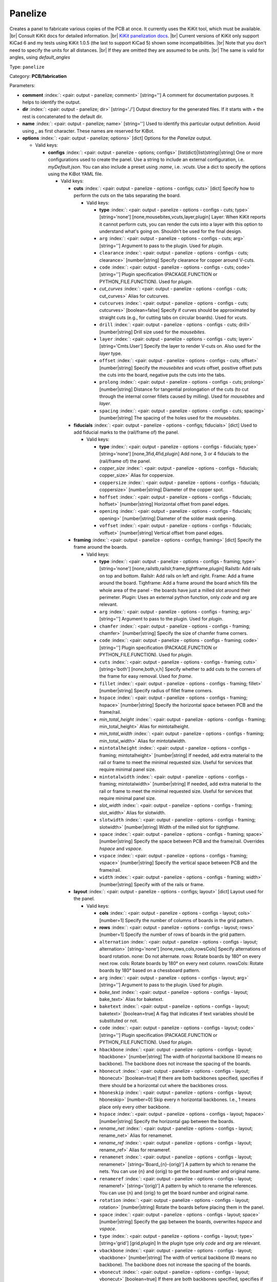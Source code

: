 .. Automatically generated by KiBot, please don't edit this file

.. index::
   pair: Panelize; panelize

Panelize
~~~~~~~~

Creates a panel to fabricate various copies of the PCB at once.
It currently uses the KiKit tool, which must be available. |br|
Consult KiKit docs for detailed information. |br|
`KiKit panelization docs <https://github.com/yaqwsx/KiKit/blob/master/doc/examples.md>`__. |br|
Current versions of KiKit only support KiCad 6 and my tests using
KiKit 1.0.5 (the last to support KiCad 5) shown some
incompatibilities. |br|
Note that you don't need to specify the units for all distances. |br|
If they are omitted they are assumed to be `units`. |br|
The same is valid for angles, using `default_angles`

Type: ``panelize``

Category: **PCB/fabrication**

Parameters:

-  **comment** :index:`: <pair: output - panelize; comment>` [string=''] A comment for documentation purposes. It helps to identify the output.
-  **dir** :index:`: <pair: output - panelize; dir>` [string='./'] Output directory for the generated files.
   If it starts with `+` the rest is concatenated to the default dir.
-  **name** :index:`: <pair: output - panelize; name>` [string=''] Used to identify this particular output definition.
   Avoid using `_` as first character. These names are reserved for KiBot.
-  **options** :index:`: <pair: output - panelize; options>` [dict] Options for the `Panelize` output.

   -  Valid keys:

      -  **configs** :index:`: <pair: output - panelize - options; configs>` [list(dict)|list(string)|string] One or more configurations used to create the panel.
         Use a string to include an external configuration, i.e. `myDefault.json`.
         You can also include a preset using `:name`, i.e. `:vcuts`.
         Use a dict to specify the options using the KiBot YAML file.

         -  Valid keys:

            -  **cuts** :index:`: <pair: output - panelize - options - configs; cuts>` [dict] Specify how to perform the cuts on the tabs separating the board.

               -  Valid keys:

                  -  **type** :index:`: <pair: output - panelize - options - configs - cuts; type>` [string='none'] [none,mousebites,vcuts,layer,plugin] Layer: When KiKit reports it cannot perform cuts, you can render the cuts
                     into a layer with this option to understand what's going on. Shouldn't be used for the final design.
                  -  ``arg`` :index:`: <pair: output - panelize - options - configs - cuts; arg>` [string=''] Argument to pass to the plugin. Used for *plugin*.
                  -  ``clearance`` :index:`: <pair: output - panelize - options - configs - cuts; clearance>` [number|string] Specify clearance for copper around V-cuts.
                  -  ``code`` :index:`: <pair: output - panelize - options - configs - cuts; code>` [string=''] Plugin specification (PACKAGE.FUNCTION or PYTHON_FILE.FUNCTION). Used for *plugin*.
                  -  *cut_curves* :index:`: <pair: output - panelize - options - configs - cuts; cut_curves>` Alias for cutcurves.
                  -  ``cutcurves`` :index:`: <pair: output - panelize - options - configs - cuts; cutcurves>` [boolean=false] Specify if curves should be approximated by straight cuts (e.g., for cutting tabs on circular boards).
                     Used for *vcuts*.
                  -  ``drill`` :index:`: <pair: output - panelize - options - configs - cuts; drill>` [number|string] Drill size used for the *mousebites*.
                  -  ``layer`` :index:`: <pair: output - panelize - options - configs - cuts; layer>` [string='Cmts.User'] Specify the layer to render V-cuts on. Also used for the *layer* type.
                  -  ``offset`` :index:`: <pair: output - panelize - options - configs - cuts; offset>` [number|string] Specify the *mousebites* and *vcuts* offset, positive offset puts the cuts into the board,
                     negative puts the cuts into the tabs.
                  -  ``prolong`` :index:`: <pair: output - panelize - options - configs - cuts; prolong>` [number|string] Distance for tangential prolongation of the cuts (to cut through the internal corner fillets
                     caused by milling). Used for *mousebites* and *layer*.
                  -  ``spacing`` :index:`: <pair: output - panelize - options - configs - cuts; spacing>` [number|string] The spacing of the holes used for the *mousebites*.

            -  **fiducials** :index:`: <pair: output - panelize - options - configs; fiducials>` [dict] Used to add fiducial marks to the (rail/frame of) the panel.

               -  Valid keys:

                  -  **type** :index:`: <pair: output - panelize - options - configs - fiducials; type>` [string='none'] [none,3fid,4fid,plugin] Add none, 3 or 4 fiducials to the (rail/frame of) the panel.
                  -  *copper_size* :index:`: <pair: output - panelize - options - configs - fiducials; copper_size>` Alias for coppersize.
                  -  ``coppersize`` :index:`: <pair: output - panelize - options - configs - fiducials; coppersize>` [number|string] Diameter of the copper spot.
                  -  ``hoffset`` :index:`: <pair: output - panelize - options - configs - fiducials; hoffset>` [number|string] Horizontal offset from panel edges.
                  -  ``opening`` :index:`: <pair: output - panelize - options - configs - fiducials; opening>` [number|string] Diameter of the solder mask opening.
                  -  ``voffset`` :index:`: <pair: output - panelize - options - configs - fiducials; voffset>` [number|string] Vertical offset from panel edges.

            -  **framing** :index:`: <pair: output - panelize - options - configs; framing>` [dict] Specify the frame around the boards.

               -  Valid keys:

                  -  **type** :index:`: <pair: output - panelize - options - configs - framing; type>` [string='none'] [none,railstb,railslr,frame,tightframe,plugin] Railstb: Add rails on top and bottom.
                     Railslr: Add rails on left and right.
                     Frame: Add a frame around the board.
                     Tighframe: Add a frame around the board which fills the whole area of the panel -
                     the boards have just a milled slot around their perimeter.
                     Plugin: Uses an external python function, only `code` and `arg` are relevant.
                  -  ``arg`` :index:`: <pair: output - panelize - options - configs - framing; arg>` [string=''] Argument to pass to the plugin. Used for *plugin*.
                  -  ``chamfer`` :index:`: <pair: output - panelize - options - configs - framing; chamfer>` [number|string] Specify the size of chamfer frame corners.
                  -  ``code`` :index:`: <pair: output - panelize - options - configs - framing; code>` [string=''] Plugin specification (PACKAGE.FUNCTION or PYTHON_FILE.FUNCTION). Used for *plugin*.
                  -  ``cuts`` :index:`: <pair: output - panelize - options - configs - framing; cuts>` [string='both'] [none,both,v,h] Specify whether to add cuts to the corners of the frame for easy removal.
                     Used for *frame*.
                  -  ``fillet`` :index:`: <pair: output - panelize - options - configs - framing; fillet>` [number|string] Specify radius of fillet frame corners.
                  -  ``hspace`` :index:`: <pair: output - panelize - options - configs - framing; hspace>` [number|string] Specify the horizontal space between PCB and the frame/rail.
                  -  *min_total_height* :index:`: <pair: output - panelize - options - configs - framing; min_total_height>` Alias for mintotalheight.
                  -  *min_total_width* :index:`: <pair: output - panelize - options - configs - framing; min_total_width>` Alias for mintotalwidth.
                  -  ``mintotalheight`` :index:`: <pair: output - panelize - options - configs - framing; mintotalheight>` [number|string] If needed, add extra material to the rail or frame to meet the minimal requested size.
                     Useful for services that require minimal panel size.
                  -  ``mintotalwidth`` :index:`: <pair: output - panelize - options - configs - framing; mintotalwidth>` [number|string] If needed, add extra material to the rail or frame to meet the minimal requested size.
                     Useful for services that require minimal panel size.
                  -  *slot_width* :index:`: <pair: output - panelize - options - configs - framing; slot_width>` Alias for slotwidth.
                  -  ``slotwidth`` :index:`: <pair: output - panelize - options - configs - framing; slotwidth>` [number|string] Width of the milled slot for *tightframe*.
                  -  ``space`` :index:`: <pair: output - panelize - options - configs - framing; space>` [number|string] Specify the space between PCB and the frame/rail. Overrides `hspace` and `vspace`.
                  -  ``vspace`` :index:`: <pair: output - panelize - options - configs - framing; vspace>` [number|string] Specify the vertical space between PCB and the frame/rail.
                  -  ``width`` :index:`: <pair: output - panelize - options - configs - framing; width>` [number|string] Specify with of the rails or frame.

            -  **layout** :index:`: <pair: output - panelize - options - configs; layout>` [dict] Layout used for the panel.

               -  Valid keys:

                  -  **cols** :index:`: <pair: output - panelize - options - configs - layout; cols>` [number=1] Specify the number of columns of boards in the grid pattern.
                  -  **rows** :index:`: <pair: output - panelize - options - configs - layout; rows>` [number=1] Specify the number of rows of boards in the grid pattern.
                  -  ``alternation`` :index:`: <pair: output - panelize - options - configs - layout; alternation>` [string='none'] [none,rows,cols,rowsCols] Specify alternations of board rotation.
                     none: Do not alternate.
                     rows: Rotate boards by 180° on every next row.
                     cols: Rotate boards by 180° on every next column.
                     rowsCols: Rotate boards by 180° based on a chessboard pattern.
                  -  ``arg`` :index:`: <pair: output - panelize - options - configs - layout; arg>` [string=''] Argument to pass to the plugin. Used for *plugin*.
                  -  *bake_text* :index:`: <pair: output - panelize - options - configs - layout; bake_text>` Alias for baketext.
                  -  ``baketext`` :index:`: <pair: output - panelize - options - configs - layout; baketext>` [boolean=true] A flag that indicates if text variables should be substituted or not.
                  -  ``code`` :index:`: <pair: output - panelize - options - configs - layout; code>` [string=''] Plugin specification (PACKAGE.FUNCTION or PYTHON_FILE.FUNCTION). Used for *plugin*.
                  -  ``hbackbone`` :index:`: <pair: output - panelize - options - configs - layout; hbackbone>` [number|string] The width of horizontal backbone (0 means no backbone). The backbone does not increase the
                     spacing of the boards.
                  -  ``hbonecut`` :index:`: <pair: output - panelize - options - configs - layout; hbonecut>` [boolean=true] If there are both backbones specified, specifies if there should be a horizontal cut where the backbones
                     cross.
                  -  ``hboneskip`` :index:`: <pair: output - panelize - options - configs - layout; hboneskip>` [number=0] Skip every n horizontal backbones. I.e., 1 means place only every other backbone.
                  -  ``hspace`` :index:`: <pair: output - panelize - options - configs - layout; hspace>` [number|string] Specify the horizontal gap between the boards.
                  -  *rename_net* :index:`: <pair: output - panelize - options - configs - layout; rename_net>` Alias for renamenet.
                  -  *rename_ref* :index:`: <pair: output - panelize - options - configs - layout; rename_ref>` Alias for renameref.
                  -  ``renamenet`` :index:`: <pair: output - panelize - options - configs - layout; renamenet>` [string='Board_{n}-{orig}'] A pattern by which to rename the nets. You can use {n} and {orig} to get the board number and original name.
                  -  ``renameref`` :index:`: <pair: output - panelize - options - configs - layout; renameref>` [string='{orig}'] A pattern by which to rename the references. You can use {n} and {orig} to get the board number and original
                     name.
                  -  ``rotation`` :index:`: <pair: output - panelize - options - configs - layout; rotation>` [number|string] Rotate the boards before placing them in the panel.
                  -  ``space`` :index:`: <pair: output - panelize - options - configs - layout; space>` [number|string] Specify the gap between the boards, overwrites `hspace` and `vspace`.
                  -  ``type`` :index:`: <pair: output - panelize - options - configs - layout; type>` [string='grid'] [grid,plugin] In the plugin type only `code` and `arg` are relevant.
                  -  ``vbackbone`` :index:`: <pair: output - panelize - options - configs - layout; vbackbone>` [number|string] The width of vertical backbone (0 means no backbone). The backbone does not increase the
                     spacing of the boards.
                  -  ``vbonecut`` :index:`: <pair: output - panelize - options - configs - layout; vbonecut>` [boolean=true] If there are both backbones specified, specifies if there should be a vertical cut where the backbones
                     cross.
                  -  ``vboneskip`` :index:`: <pair: output - panelize - options - configs - layout; vboneskip>` [number=0] Skip every n vertical backbones. I.e., 1 means place only every other backbone.
                  -  ``vspace`` :index:`: <pair: output - panelize - options - configs - layout; vspace>` [number|string] Specify the vertical gap between the boards.

            -  **page** :index:`: <pair: output - panelize - options - configs; page>` [dict] Sets page size on the resulting panel and position the panel in the page.

               -  Valid keys:

                  -  *page_size* :index:`: <pair: output - panelize - options - configs - page; page_size>` Alias for type.
                  -  *size* :index:`: <pair: output - panelize - options - configs - page; size>` Alias for type.
                  -  **type** :index:`: <pair: output - panelize - options - configs - page; type>` [string='inherit'] [inherit,custom,A0,A1,A2,A3,A4,A5,A,B,C,D,E,USLetter,USLegal,USLedger,A0-portrait,A1-portrait,A2-portrait,
                     A3-portrait,A4-portrait,A5-portrait,A-portrait,B-portrait,C-portrait,D-portrait,E-portrait,
                     USLetter-portrait,USLegal-portrait,USLedger-portrait] Paper size. The default `inherit` option inherits
                     paper size from the source board. This feature is not supported on KiCAD 5.
                  -  ``anchor`` :index:`: <pair: output - panelize - options - configs - page; anchor>` [string='tl'] [tl,tr,bl,br,mt,mb,ml,mr,c] Point of the panel to be placed at given position. Can be one of tl, tr, bl, br
                     (corners), mt, mb, ml, mr (middle of sides), c (center). The anchors refer to the panel outline.
                  -  ``height`` :index:`: <pair: output - panelize - options - configs - page; height>` [number|string] Height for the `custom` paper size.
                  -  *pos_x* :index:`: <pair: output - panelize - options - configs - page; pos_x>` Alias for posx.
                  -  *pos_y* :index:`: <pair: output - panelize - options - configs - page; pos_y>` Alias for posy.
                  -  ``posx`` :index:`: <pair: output - panelize - options - configs - page; posx>` [number|string] The X position of the panel on the page.
                  -  ``posy`` :index:`: <pair: output - panelize - options - configs - page; posy>` [number|string] The Y position of the panel on the page.
                  -  ``width`` :index:`: <pair: output - panelize - options - configs - page; width>` [number|string] Width for the `custom` paper size.

            -  **tabs** :index:`: <pair: output - panelize - options - configs; tabs>` [dict] Style of the tabs used to join the PCB copies.

               -  Valid keys:

                  -  **type** :index:`: <pair: output - panelize - options - configs - tabs; type>` [string='spacing'] [fixed,spacing,full,annotation,plugin] Fixed: Place given number of tabs on the PCB edge.
                     Spacing: Place tabs on the PCB edges based on spacing.
                     Full: Create tabs that are full width of the PCB.
                     Corner: Create tabs in the corners of the PCB.
                     Annotation: Add tabs based on PCB annotations.
                     Plugin: Uses an external python function, only `code` and `arg` are relevant.
                  -  ``arg`` :index:`: <pair: output - panelize - options - configs - tabs; arg>` [string=''] Argument to pass to the plugin. Used for *plugin*.
                  -  ``code`` :index:`: <pair: output - panelize - options - configs - tabs; code>` [string=''] Plugin specification (PACKAGE.FUNCTION or PYTHON_FILE.FUNCTION). Used for *plugin*.
                  -  ``cutout`` :index:`: <pair: output - panelize - options - configs - tabs; cutout>` [number|string] When your design features open pockets on the side, this parameter specifies extra cutout
                     depth in order to ensure that a sharp corner of the pocket can be milled. Used for *full*.
                  -  ``hcount`` :index:`: <pair: output - panelize - options - configs - tabs; hcount>` [number=1] Number of tabs in the horizontal direction. Used for *fixed*.
                  -  ``hwidth`` :index:`: <pair: output - panelize - options - configs - tabs; hwidth>` [number|string] The width of tabs in the horizontal direction. Used for *fixed* and *spacing*.
                  -  *min_distance* :index:`: <pair: output - panelize - options - configs - tabs; min_distance>` Alias for mindistance.
                  -  ``mindistance`` :index:`: <pair: output - panelize - options - configs - tabs; mindistance>` [number|string] Minimal spacing between the tabs. If there are too many tabs, their count is reduced.
                     Used for *fixed*.
                  -  ``spacing`` :index:`: <pair: output - panelize - options - configs - tabs; spacing>` [number|string] The maximum spacing of the tabs. Used for *spacing*.
                  -  *tab_footprints* :index:`: <pair: output - panelize - options - configs - tabs; tab_footprints>` Alias for tabfootprints.
                  -  ``tabfootprints`` :index:`: <pair: output - panelize - options - configs - tabs; tabfootprints>` [string='kikit:Tab'] The footprint/s used for the *annotation* type. You can specify a list of footprints separated by comma.
                  -  ``vcount`` :index:`: <pair: output - panelize - options - configs - tabs; vcount>` [number=1] Number of tabs in the vertical direction. Used for *fixed*.
                  -  ``vwidth`` :index:`: <pair: output - panelize - options - configs - tabs; vwidth>` [number|string] The width of tabs in the vertical direction. Used for *fixed* and *spacing*.
                  -  ``width`` :index:`: <pair: output - panelize - options - configs - tabs; width>` [number|string] The width of tabs in both directions. Overrides both `vwidth` and `hwidth`.
                     Used for *fixed*, *spacing*, *corner* and *annotation*.

            -  **tooling** :index:`: <pair: output - panelize - options - configs; tooling>` [dict] Used to add tooling holes to the (rail/frame of) the panel.

               -  Valid keys:

                  -  **type** :index:`: <pair: output - panelize - options - configs - tooling; type>` [string='none'] [none,3hole,4hole,plugin] Add none, 3 or 4 holes to the (rail/frame of) the panel.
                  -  ``arg`` :index:`: <pair: output - panelize - options - configs - tooling; arg>` [string=''] Argument to pass to the plugin. Used for *plugin*.
                  -  ``code`` :index:`: <pair: output - panelize - options - configs - tooling; code>` [string=''] Plugin specification (PACKAGE.FUNCTION or PYTHON_FILE.FUNCTION). Used for *plugin*.
                  -  ``hoffset`` :index:`: <pair: output - panelize - options - configs - tooling; hoffset>` [number|string] Horizontal offset from panel edges.
                  -  ``paste`` :index:`: <pair: output - panelize - options - configs - tooling; paste>` [boolean=false] If True, the holes are included in the paste layer (therefore they appear on the stencil).
                  -  ``size`` :index:`: <pair: output - panelize - options - configs - tooling; size>` [number|string] Diameter of the holes.
                  -  ``voffset`` :index:`: <pair: output - panelize - options - configs - tooling; voffset>` [number|string] Vertical offset from panel edges.

            -  ``copperfill`` :index:`: <pair: output - panelize - options - configs; copperfill>` [dict] Fill non-board areas of the panel with copper.

               -  Valid keys:

                  -  **type** :index:`: <pair: output - panelize - options - configs - copperfill; type>` [string='none'] [none,solid,hatched] How to fill non-board areas of the panel with copper.
                  -  ``clearance`` :index:`: <pair: output - panelize - options - configs - copperfill; clearance>` [number|string] Extra clearance from the board perimeters. Suitable for, e.g., not filling the tabs with
                     copper.
                  -  ``layers`` :index:`: <pair: output - panelize - options - configs - copperfill; layers>` [string|list(string)] List of layers to fill. Can be a comma-separated string.
                     Using *all* means all external copper layers.
                  -  ``orientation`` :index:`: <pair: output - panelize - options - configs - copperfill; orientation>` [number|string] The orientation of the hatched strokes.
                  -  ``spacing`` :index:`: <pair: output - panelize - options - configs - copperfill; spacing>` [number|string] The space between the hatched strokes.
                  -  ``width`` :index:`: <pair: output - panelize - options - configs - copperfill; width>` [number|string] The width of the hatched strokes.

            -  ``debug`` :index:`: <pair: output - panelize - options - configs; debug>` [dict] Debug options.

               -  Valid keys:

                  -  ``deterministic`` :index:`: <pair: output - panelize - options - configs - debug; deterministic>` [boolean=false] Deterministic.
                  -  ``drawBackboneLines`` :index:`: <pair: output - panelize - options - configs - debug; drawBackboneLines>` [boolean=false] Draw backbone lines.
                  -  ``drawPartitionLines`` :index:`: <pair: output - panelize - options - configs - debug; drawPartitionLines>` [boolean=false] Draw partition lines.
                  -  ``drawboxes`` :index:`: <pair: output - panelize - options - configs - debug; drawboxes>` [boolean=false] Draw boxes.
                  -  ``drawtabfail`` :index:`: <pair: output - panelize - options - configs - debug; drawtabfail>` [boolean=false] Draw tab fail.
                  -  ``trace`` :index:`: <pair: output - panelize - options - configs - debug; trace>` [boolean=false] Trace.

            -  ``extends`` :index:`: <pair: output - panelize - options - configs; extends>` [string=''] A configuration to use as base for this one. Use the following format: `OUTPUT_NAME[CFG_NAME]`.
            -  ``name`` :index:`: <pair: output - panelize - options - configs; name>` [string=''] A name to identify this configuration. If empty will be the order in the list, starting with 1.
               Don't use just a number or it will be confused as an index.
            -  ``post`` :index:`: <pair: output - panelize - options - configs; post>` [dict] Finishing touches to the panel.

               -  Valid keys:

                  -  ``copperfill`` :index:`: <pair: output - panelize - options - configs - post; copperfill>` [boolean=false] Fill tabs and frame with copper (e.g., to save etchant or to increase rigidity of flex-PCB panels).
                  -  *mill_radius* :index:`: <pair: output - panelize - options - configs - post; mill_radius>` Alias for millradius.
                  -  ``millradius`` :index:`: <pair: output - panelize - options - configs - post; millradius>` [number|string] Simulate the milling operation (add fillets to the internal corners).
                     Specify mill radius (usually 1 mm). 0 radius disables the functionality.
                  -  ``origin`` :index:`: <pair: output - panelize - options - configs - post; origin>` [string='tl'] [tl,tr,bl,br,mt,mb,ml,mr,c] Specify if the auxiliary origin an grid origin should be placed.
                     Can be one of tl, tr, bl, br (corners), mt, mb, ml, mr (middle of sides), c (center).
                     Empty string does not changes the origin.
                  -  *reconstruct_arcs* :index:`: <pair: output - panelize - options - configs - post; reconstruct_arcs>` Alias for reconstructarcs.
                  -  ``reconstructarcs`` :index:`: <pair: output - panelize - options - configs - post; reconstructarcs>` [boolean=false] The panelization process works on top of a polygonal representation of the board.
                     This options allows to reconstruct the arcs in the design before saving the panel.
                  -  *refill_zones* :index:`: <pair: output - panelize - options - configs - post; refill_zones>` Alias for refillzones.
                  -  ``refillzones`` :index:`: <pair: output - panelize - options - configs - post; refillzones>` [boolean=false] Refill the user zones after the panel is build.
                     This is only necessary when you want your zones to avoid cuts in panel.
                  -  ``script`` :index:`: <pair: output - panelize - options - configs - post; script>` [string=''] A path to custom Python file. The file should contain a function kikitPostprocess(panel, args) that
                     receives the prepared panel as the kikit.panelize.Panel object and the user-supplied arguments as a
                     string - see `scriptarg`. The function can make arbitrary changes to the panel - you can append text,
                     footprints, alter labels, etc. The function is invoked after the whole panel is constructed
                     (including all other postprocessing). If you try to add a functionality for a common fabrication
                     houses via scripting, consider submitting PR for KiKit.
                  -  *script_arg* :index:`: <pair: output - panelize - options - configs - post; script_arg>` Alias for scriptarg.
                  -  ``scriptarg`` :index:`: <pair: output - panelize - options - configs - post; scriptarg>` [string=''] An arbitrary string passed to the user post-processing script specified in script.
                  -  ``type`` :index:`: <pair: output - panelize - options - configs - post; type>` [string='auto'] [auto] Currently fixed.

            -  ``source`` :index:`: <pair: output - panelize - options - configs; source>` [dict] Used to adjust details of which part of the PCB is panelized.

               -  Valid keys:

                  -  **type** :index:`: <pair: output - panelize - options - configs - source; type>` [string='auto'] [auto,rectangle,annotation] How we select the area of the PCB tu used for the panelization.
                     *auto* uses all the area reported by KiCad, *rectangle* a specified rectangle and
                     *annotation* selects a contour marked by a kikit:Board footprint.
                  -  ``brx`` :index:`: <pair: output - panelize - options - configs - source; brx>` [number|string] Bottom right X coordinate of the rectangle used. Used for *rectangle*.
                  -  ``bry`` :index:`: <pair: output - panelize - options - configs - source; bry>` [number|string] Bottom right Y coordinate of the rectangle used. Used for *rectangle*.
                  -  ``ref`` :index:`: <pair: output - panelize - options - configs - source; ref>` [string=''] Reference for the kikit:Board footprint used to select the contour. Used for *annotation*.
                  -  ``stack`` :index:`: <pair: output - panelize - options - configs - source; stack>` [string='inherit'] [inherit,2layer,4layer,6layer] Used to reduce the number of layers used for the panel.
                  -  ``tlx`` :index:`: <pair: output - panelize - options - configs - source; tlx>` [number|string] Top left X coordinate of the rectangle used. Used for *rectangle*.
                  -  ``tly`` :index:`: <pair: output - panelize - options - configs - source; tly>` [number|string] Top left Y coordinate of the rectangle used. Used for *rectangle*.
                  -  ``tolerance`` :index:`: <pair: output - panelize - options - configs - source; tolerance>` [number|string] Extra space around the PCB reported size to be included. Used for *auto* and *annotation*.

            -  ``text`` :index:`: <pair: output - panelize - options - configs; text>` [dict] Used to add text to the panel.

               -  Valid keys:

                  -  **text** :index:`: <pair: output - panelize - options - configs - text; text>` [string=''] The text to be displayed. Note that you can escape ; via \\.
                     Available variables in text: *date* formats current date as <year>-<month>-<day>,
                     *time24* formats current time in 24-hour format,
                     *boardTitle* the title from the source board,
                     *boardDate* the date from the source board,
                     *boardRevision* the revision from the source board,
                     *boardCompany* the company from the source board,
                     *boardComment1*-*boardComment9* comments from the source board.
                  -  **type** :index:`: <pair: output - panelize - options - configs - text; type>` [string='none'] [none,simple] Currently fixed. BTW: don't ask me about this ridiculous default, is how KiKit works.
                  -  ``anchor`` :index:`: <pair: output - panelize - options - configs - text; anchor>` [string='mt'] [tl,tr,bl,br,mt,mb,ml,mr,c] Origin of the text. Can be one of tl, tr, bl, br (corners), mt, mb, ml, mr
                     (middle of sides), c (center). The anchors refer to the panel outline.
                  -  ``height`` :index:`: <pair: output - panelize - options - configs - text; height>` [number|string] Height of the characters (the same parameters as KiCAD uses).
                  -  ``hjustify`` :index:`: <pair: output - panelize - options - configs - text; hjustify>` [string='center'] [left,right,center] Horizontal justification of the text.
                  -  ``hoffset`` :index:`: <pair: output - panelize - options - configs - text; hoffset>` [number|string] Specify the horizontal offset from anchor. Respects KiCAD coordinate system.
                  -  ``layer`` :index:`: <pair: output - panelize - options - configs - text; layer>` [string='F.SilkS'] Specify text layer.
                  -  ``orientation`` :index:`: <pair: output - panelize - options - configs - text; orientation>` [number|string] Specify the orientation (angle).
                  -  ``plugin`` :index:`: <pair: output - panelize - options - configs - text; plugin>` [string=''] Specify the plugin that provides extra variables for the text.
                  -  ``thickness`` :index:`: <pair: output - panelize - options - configs - text; thickness>` [number|string] Stroke thickness.
                  -  ``vjustify`` :index:`: <pair: output - panelize - options - configs - text; vjustify>` [string='center'] [left,right,center] Vertical justification of the text.
                  -  ``voffset`` :index:`: <pair: output - panelize - options - configs - text; voffset>` [number|string] Specify the vertical offset from anchor. Respects KiCAD coordinate system.
                  -  ``width`` :index:`: <pair: output - panelize - options - configs - text; width>` [number|string] Width of the characters (the same parameters as KiCAD uses).

            -  ``text2`` :index:`: <pair: output - panelize - options - configs; text2>` [dict] Used to add text to the panel.

               -  Valid keys:

                  -  **text** :index:`: <pair: output - panelize - options - configs - text2; text>` [string=''] The text to be displayed. Note that you can escape ; via \\.
                     Available variables in text: *date* formats current date as <year>-<month>-<day>,
                     *time24* formats current time in 24-hour format,
                     *boardTitle* the title from the source board,
                     *boardDate* the date from the source board,
                     *boardRevision* the revision from the source board,
                     *boardCompany* the company from the source board,
                     *boardComment1*-*boardComment9* comments from the source board.
                  -  **type** :index:`: <pair: output - panelize - options - configs - text2; type>` [string='none'] [none,simple] Currently fixed. BTW: don't ask me about this ridiculous default, is how KiKit works.
                  -  ``anchor`` :index:`: <pair: output - panelize - options - configs - text2; anchor>` [string='mt'] [tl,tr,bl,br,mt,mb,ml,mr,c] Origin of the text. Can be one of tl, tr, bl, br (corners), mt, mb, ml, mr
                     (middle of sides), c (center). The anchors refer to the panel outline.
                  -  ``height`` :index:`: <pair: output - panelize - options - configs - text2; height>` [number|string] Height of the characters (the same parameters as KiCAD uses).
                  -  ``hjustify`` :index:`: <pair: output - panelize - options - configs - text2; hjustify>` [string='center'] [left,right,center] Horizontal justification of the text.
                  -  ``hoffset`` :index:`: <pair: output - panelize - options - configs - text2; hoffset>` [number|string] Specify the horizontal offset from anchor. Respects KiCAD coordinate system.
                  -  ``layer`` :index:`: <pair: output - panelize - options - configs - text2; layer>` [string='F.SilkS'] Specify text layer.
                  -  ``orientation`` :index:`: <pair: output - panelize - options - configs - text2; orientation>` [number|string] Specify the orientation (angle).
                  -  ``plugin`` :index:`: <pair: output - panelize - options - configs - text2; plugin>` [string=''] Specify the plugin that provides extra variables for the text.
                  -  ``thickness`` :index:`: <pair: output - panelize - options - configs - text2; thickness>` [number|string] Stroke thickness.
                  -  ``vjustify`` :index:`: <pair: output - panelize - options - configs - text2; vjustify>` [string='center'] [left,right,center] Vertical justification of the text.
                  -  ``voffset`` :index:`: <pair: output - panelize - options - configs - text2; voffset>` [number|string] Specify the vertical offset from anchor. Respects KiCAD coordinate system.
                  -  ``width`` :index:`: <pair: output - panelize - options - configs - text2; width>` [number|string] Width of the characters (the same parameters as KiCAD uses).

            -  ``text3`` :index:`: <pair: output - panelize - options - configs; text3>` [dict] Used to add text to the panel.

               -  Valid keys:

                  -  **text** :index:`: <pair: output - panelize - options - configs - text3; text>` [string=''] The text to be displayed. Note that you can escape ; via \\.
                     Available variables in text: *date* formats current date as <year>-<month>-<day>,
                     *time24* formats current time in 24-hour format,
                     *boardTitle* the title from the source board,
                     *boardDate* the date from the source board,
                     *boardRevision* the revision from the source board,
                     *boardCompany* the company from the source board,
                     *boardComment1*-*boardComment9* comments from the source board.
                  -  **type** :index:`: <pair: output - panelize - options - configs - text3; type>` [string='none'] [none,simple] Currently fixed. BTW: don't ask me about this ridiculous default, is how KiKit works.
                  -  ``anchor`` :index:`: <pair: output - panelize - options - configs - text3; anchor>` [string='mt'] [tl,tr,bl,br,mt,mb,ml,mr,c] Origin of the text. Can be one of tl, tr, bl, br (corners), mt, mb, ml, mr
                     (middle of sides), c (center). The anchors refer to the panel outline.
                  -  ``height`` :index:`: <pair: output - panelize - options - configs - text3; height>` [number|string] Height of the characters (the same parameters as KiCAD uses).
                  -  ``hjustify`` :index:`: <pair: output - panelize - options - configs - text3; hjustify>` [string='center'] [left,right,center] Horizontal justification of the text.
                  -  ``hoffset`` :index:`: <pair: output - panelize - options - configs - text3; hoffset>` [number|string] Specify the horizontal offset from anchor. Respects KiCAD coordinate system.
                  -  ``layer`` :index:`: <pair: output - panelize - options - configs - text3; layer>` [string='F.SilkS'] Specify text layer.
                  -  ``orientation`` :index:`: <pair: output - panelize - options - configs - text3; orientation>` [number|string] Specify the orientation (angle).
                  -  ``plugin`` :index:`: <pair: output - panelize - options - configs - text3; plugin>` [string=''] Specify the plugin that provides extra variables for the text.
                  -  ``thickness`` :index:`: <pair: output - panelize - options - configs - text3; thickness>` [number|string] Stroke thickness.
                  -  ``vjustify`` :index:`: <pair: output - panelize - options - configs - text3; vjustify>` [string='center'] [left,right,center] Vertical justification of the text.
                  -  ``voffset`` :index:`: <pair: output - panelize - options - configs - text3; voffset>` [number|string] Specify the vertical offset from anchor. Respects KiCAD coordinate system.
                  -  ``width`` :index:`: <pair: output - panelize - options - configs - text3; width>` [number|string] Width of the characters (the same parameters as KiCAD uses).

            -  ``text4`` :index:`: <pair: output - panelize - options - configs; text4>` [dict] Used to add text to the panel.

               -  Valid keys:

                  -  **text** :index:`: <pair: output - panelize - options - configs - text4; text>` [string=''] The text to be displayed. Note that you can escape ; via \\.
                     Available variables in text: *date* formats current date as <year>-<month>-<day>,
                     *time24* formats current time in 24-hour format,
                     *boardTitle* the title from the source board,
                     *boardDate* the date from the source board,
                     *boardRevision* the revision from the source board,
                     *boardCompany* the company from the source board,
                     *boardComment1*-*boardComment9* comments from the source board.
                  -  **type** :index:`: <pair: output - panelize - options - configs - text4; type>` [string='none'] [none,simple] Currently fixed. BTW: don't ask me about this ridiculous default, is how KiKit works.
                  -  ``anchor`` :index:`: <pair: output - panelize - options - configs - text4; anchor>` [string='mt'] [tl,tr,bl,br,mt,mb,ml,mr,c] Origin of the text. Can be one of tl, tr, bl, br (corners), mt, mb, ml, mr
                     (middle of sides), c (center). The anchors refer to the panel outline.
                  -  ``height`` :index:`: <pair: output - panelize - options - configs - text4; height>` [number|string] Height of the characters (the same parameters as KiCAD uses).
                  -  ``hjustify`` :index:`: <pair: output - panelize - options - configs - text4; hjustify>` [string='center'] [left,right,center] Horizontal justification of the text.
                  -  ``hoffset`` :index:`: <pair: output - panelize - options - configs - text4; hoffset>` [number|string] Specify the horizontal offset from anchor. Respects KiCAD coordinate system.
                  -  ``layer`` :index:`: <pair: output - panelize - options - configs - text4; layer>` [string='F.SilkS'] Specify text layer.
                  -  ``orientation`` :index:`: <pair: output - panelize - options - configs - text4; orientation>` [number|string] Specify the orientation (angle).
                  -  ``plugin`` :index:`: <pair: output - panelize - options - configs - text4; plugin>` [string=''] Specify the plugin that provides extra variables for the text.
                  -  ``thickness`` :index:`: <pair: output - panelize - options - configs - text4; thickness>` [number|string] Stroke thickness.
                  -  ``vjustify`` :index:`: <pair: output - panelize - options - configs - text4; vjustify>` [string='center'] [left,right,center] Vertical justification of the text.
                  -  ``voffset`` :index:`: <pair: output - panelize - options - configs - text4; voffset>` [number|string] Specify the vertical offset from anchor. Respects KiCAD coordinate system.
                  -  ``width`` :index:`: <pair: output - panelize - options - configs - text4; width>` [number|string] Width of the characters (the same parameters as KiCAD uses).


      -  **output** :index:`: <pair: output - panelize - options; output>` [string='%f-%i%I%v.%x'] Filename for the output (%i=panel, %x=kicad_pcb). Affected by global options.
      -  ``create_preview`` :index:`: <pair: output - panelize - options; create_preview>` [boolean=false] Use PcbDraw to create a preview of the panel.
      -  ``default_angles`` :index:`: <pair: output - panelize - options; default_angles>` [string='deg'] [deg,°,rad] Angles used when omitted.
      -  ``dnf_filter`` :index:`: <pair: output - panelize - options; dnf_filter>` [string|list(string)='_none'] Name of the filter to mark components as not fitted.
         A short-cut to use for simple cases where a variant is an overkill.

      -  ``pre_transform`` :index:`: <pair: output - panelize - options; pre_transform>` [string|list(string)='_none'] Name of the filter to transform fields before applying other filters.
         A short-cut to use for simple cases where a variant is an overkill.

      -  ``title`` :index:`: <pair: output - panelize - options; title>` [string=''] Text used to replace the sheet title. %VALUE expansions are allowed.
         If it starts with `+` the text is concatenated.
      -  ``units`` :index:`: <pair: output - panelize - options; units>` [string='mm'] [millimeters,inches,mils,mm,cm,dm,m,mil,inch,in] Units used when omitted.
      -  ``variant`` :index:`: <pair: output - panelize - options; variant>` [string=''] Board variant to apply.

-  **type** :index:`: <pair: output - panelize; type>` [string=''] Type of output.
-  ``category`` :index:`: <pair: output - panelize; category>` [string|list(string)=''] The category for this output. If not specified an internally defined category is used.
   Categories looks like file system paths, i.e. **PCB/fabrication/gerber**.
   The categories are currently used for `navigate_results`.

-  ``disable_run_by_default`` :index:`: <pair: output - panelize; disable_run_by_default>` [string|boolean] Use it to disable the `run_by_default` status of other output.
   Useful when this output extends another and you don't want to generate the original.
   Use the boolean true value to disable the output you are extending.
-  ``extends`` :index:`: <pair: output - panelize; extends>` [string=''] Copy the `options` section from the indicated output.
   Used to inherit options from another output of the same type.
-  ``groups`` :index:`: <pair: output - panelize; groups>` [string|list(string)=''] One or more groups to add this output. In order to catch typos
   we recommend to add outputs only to existing groups. You can create an empty group if
   needed.

-  ``output_id`` :index:`: <pair: output - panelize; output_id>` [string=''] Text to use for the %I expansion content. To differentiate variations of this output.
-  ``priority`` :index:`: <pair: output - panelize; priority>` [number=50] [0,100] Priority for this output. High priority outputs are created first.
   Internally we use 10 for low priority, 90 for high priority and 50 for most outputs.
-  ``run_by_default`` :index:`: <pair: output - panelize; run_by_default>` [boolean=true] When enabled this output will be created when no specific outputs are requested.

